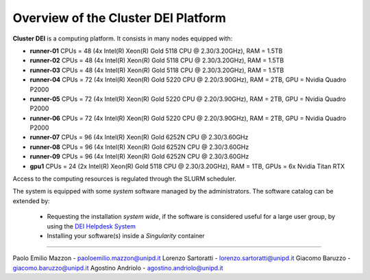 Overview of the Cluster DEI Platform
==============================

.. _overview: 

**Cluster DEI** is a computing platform. It consists in many nodes equipped with:

- **runner-01** CPUs = 48 (4x Intel(R) Xeon(R) Gold 5118 CPU @ 2.30/3.20GHz), RAM = 1.5TB
- **runner-02** CPUs = 48 (4x Intel(R) Xeon(R) Gold 5118 CPU @ 2.30/3.20GHz), RAM = 1.5TB
- **runner-03** CPUs = 48 (4x Intel(R) Xeon(R) Gold 5118 CPU @ 2.30/3.20GHz), RAM = 1.5TB
- **runner-04** CPUs = 72 (4x Intel(R) Xeon(R) Gold 5220 CPU @ 2.20/3.90GHz), RAM = 2TB,    
  GPU = Nvidia Quadro P2000
- **runner-05** CPUs = 72 (4x Intel(R) Xeon(R) Gold 5220 CPU @ 2.20/3.90GHz), RAM = 2TB,    
  GPU = Nvidia Quadro P2000
- **runner-06** CPUs = 72 (4x Intel(R) Xeon(R) Gold 5220 CPU @ 2.20/3.90GHz), RAM = 2TB, 
  GPU = Nvidia Quadro P2000
- **runner-07** CPUs = 96 (4x Intel(R) Xeon(R) Gold 6252N CPU @ 2.30/3.60GHz
- **runner-08** CPUs = 96 (4x Intel(R) Xeon(R) Gold 6252N CPU @ 2.30/3.60GHz
- **runner-09** CPUs = 96 (4x Intel(R) Xeon(R) Gold 6252N CPU @ 2.30/3.60GHz
- **gpu1** CPUs = 24 (2x Intel(R) Xeon(R) Gold 5118 CPU @ 2.30/3.20GHz), RAM = 1TB,         
  GPUs = 6x Nvidia Titan RTX

Access to the computing resources is regulated through the SLURM scheduler.

The system is equipped with some *system* software managed by the administrators. The software 
catalog can be extended by:

  * Requesting the installation *system wide*, if the software is considered useful for a large
    user group, by using the `DEI Helpdesk System <https://www.dei.unipd.it/helpdesk/>`_ 
  * Installing your software(s) inside a *Singularity* container

.. _authors:
------------

Paolo Emilio Mazzon - paoloemilio.mazzon@unipd.it
Lorenzo Sartoratti - lorenzo.sartoratti@unipd.it
Giacomo Baruzzo - giacomo.baruzzo@unipd.it
Agostino Andriolo - agostino.andriolo@unipd.it
